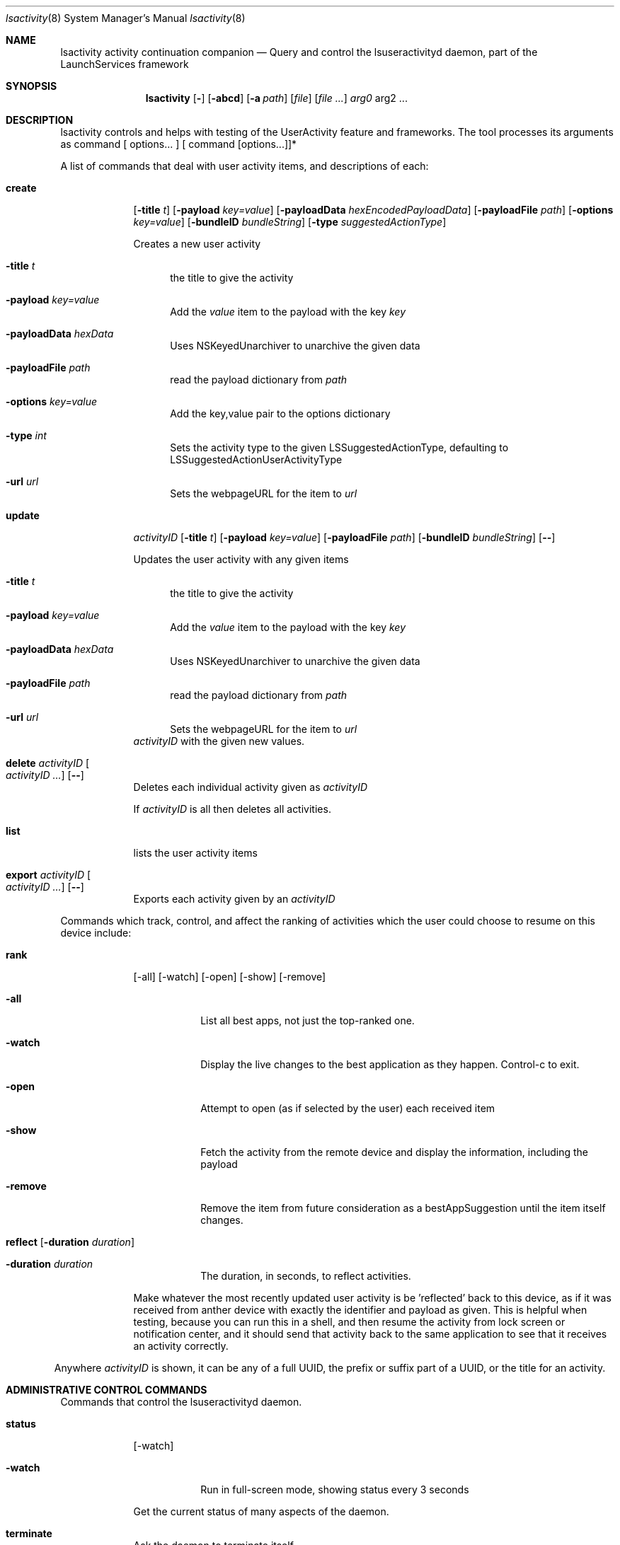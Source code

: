 .\"Modified from man(1) of FreeBSD, the NetBSD mdoc.template, and mdoc.samples.
.\"See Also:
.\"man mdoc.samples for a complete listing of options
.\"man mdoc for the short list of editing options
.\"/usr/share/misc/mdoc.template
.Dd 12/01/13               \" DATE
.Dt lsactivity 8      \" Program name and manual section number
.Os Darwin
.Sh NAME                 \" Section Header - required - don't modify 
.Nm lsactivity
.\" The following lines are read in generating the apropos(man -k) database. Use only key
.\" words here as the database is built based on the words here and in the .ND line. 
.Nm activity
.Nm continuation
.Nm companion
.\" Use .Nm macro to designate other names for the documented program.
.Nd Query and control the lsuseractivityd daemon, part of the LaunchServices framework
.Sh SYNOPSIS             \" Section Header - required - don't modify
.Nm
.Op Fl
.Op Fl abcd              \" [-abcd]
.Op Fl a Ar path         \" [-a path] 
.Op Ar file              \" [file]
.Op Ar                   \" [file ...]
.Ar arg0                 \" Underlined argument - use .Ar anywhere to underline
arg2 ...                 \" Arguments
.Sh DESCRIPTION          \" Section Header - required - don't modify
lsactivity controls and helps with testing of the UserActivity feature and frameworks.
The tool processes its arguments as command [ options... ] [ command [options...]]*
.Pp                      \" Inserts a space
A list of commands that deal with user activity items, and descriptions of each:
.Bl -tag -width -indent  \" Begins a tagged list
.It Cm create 
.Op Fl title Ar t 
.Op Fl payload Ar key=value
.Op Fl payloadData Ar hexEncodedPayloadData
.Op Fl payloadFile Ar path
.Op Fl options Ar key=value
.Op Fl bundleID Ar bundleString
.Op Fl type Ar suggestedActionType
.Pp
Creates a new user activity
.Bl -tag -width -in
.It Fl title Ar t
the title to give the activity
.It Fl payload Ar key=value
Add the 
.Ar value
item to the payload with the key
.Ar key
.It Fl payloadData Ar hexData
Uses NSKeyedUnarchiver to unarchive the given data
.It Fl payloadFile Ar path
read the payload dictionary from 
.Ar path
.It Fl options Ar key=value
Add the key,value pair to the options dictionary
.It Fl type Ar int
Sets the activity type to the given LSSuggestedActionType, defaulting to LSSuggestedActionUserActivityType
.It Fl url Ar url
Sets the webpageURL for the item to
.Ar url
.El
.It Cm update 
.Ar activityID
.Op Fl title Ar t
.Op Fl payload Ar key=value
.Op Fl payloadFile Ar path
.Op Fl bundleID Ar bundleString
.Op Fl -
.Pp
Updates the user activity with any given items
.Bl -tag -width -in
.It Fl title Ar t
the title to give the activity
.It Fl payload Ar key=value
Add the 
.Ar value
item to the payload with the key
.Ar key
.It Fl payloadData Ar hexData
Uses NSKeyedUnarchiver to unarchive the given data
.It Fl payloadFile Ar path
read the payload dictionary from 
.Ar path
.It Fl url Ar url
Sets the webpageURL for the item to
.Ar url
.El
.Ar activityID
with the given new values.
.It Cm delete Ar activityID Oo Ar activityID ... Oc Op Fl -
Deletes each individual activity given as 
.Ar activityID
.Pp
If 
.Ar activityID
is all then deletes all activities.
.It Cm list
lists the user activity items
.It Cm export Ar activityID Oo Ar activityID ... Oc Op Fl -
Exports each activity given by an 
.Ar activityID
.El                      \" Ends the list
.Pp
Commands which track, control, and affect the ranking of activities which the user could choose
to resume on this device include:
.Bl -tag -width -indent
.It Cm rank
.Op -all
.Op -watch
.Op -open
.Op -show
.Op -remove
.Bl -tag -width xxxxxxx
.It Fl all
List all best apps, not just the top-ranked one.
.It Fl watch
Display the live changes to the best application as they happen.  Control-c to exit.
.It Fl open
Attempt to open (as if selected by the user) each received item
.It Fl show
Fetch the activity from the remote device and display the information, including the payload
.It Fl remove
Remove the item from future consideration as a bestAppSuggestion until the item itself changes.
.El
.It Cm reflect [ Fl duration Ar duration ]
.Bl -tag -width -indent
.It Fl duration Ar duration
The duration, in seconds, to reflect activities.
.El
.Pp
.Bl -tag -width xxxxxxxx
Make whatever the most recently updated user activity is be 'reflected' back to this device, as if it was received from anther device with exactly the identifier and payload as given.  This is helpful when testing, because you can run this in a shell, and then resume the activity from lock screen or notification center, and it should send that activity back to the same application to see that it receives an activity correctly.
.Pp
.El
Anywhere 
.Ar activityID
is shown, it can be any of a full UUID, the prefix or suffix part of a UUID, or the title for an activity.
.El
.Sh ADMINISTRATIVE CONTROL COMMANDS
Commands that control the lsuseractivityd daemon.
.Bl -tag -width -indent
.It Cm status
.Op -watch
.Bl -tag -width XXXXXXX
.It Fl watch
Run in full-screen mode, showing status every 3 seconds 
.Pp
.El
.Bl -tag -width -indent
Get the current status of many aspects of the daemon.
.El
.Bl -tag -width -indent
.It Cm terminate
.Bl -tag -width -indent
Ask the daemon to terminate itself.
.El
.Bl -tag -width -indent
.It Cm reload
.Bl -tag -width -indent
Reload the daemon from its launchd plist (effectively killing the daemon)  Mac OS X only.
.El
.Bl -tag -width -indent
.It Cm restart
.Bl -tag -width -indent
Ase the daemon to restart.
.El
.El
.El
.Sh BLUETOOTH ADVERTISING CONTROL
Commands that directly change what this machine is advertising or display what is being received via the BTLE subsystem.
.Bl -tag -width -indent
.It advertiseBTLE [ -identifier Ar bundleidentifier ] [ -payload Ar key=value ] [ -payloadFile Ar path ] [ -options Ar key=value ] [ -url Ar url ]
.Bl -tag -width -indent
.It Fl identifier Ar bundleidentifier
Advertise the given bundle identifier
.It Fl payload Ar key=value
Add the key,value pair to the payload dictionary
.It Fl payloadFile Ar path
Read an entire payload from the file at
.Ar path
.It Fl options Ar key=value
Add the key,value pair to the options dictionary
.It Fl url Ar url
Add url to the set of resourceURLs in the payload being advertised
.El
.Pp
Change the current BTLE advertisement to be the given bundleID, with the given payload. If no payload is specified then small random payload will be created so that the advertisement differs from any previous one.
.It listenBTLE
.Pp
Listen for BTLE advertisements from other machines, and log a line each time a new item is seen.
.El
.Pp
.Sh MISCELLANEOUS
Miscellaneous commands for different things.
.Bl -tag -width -indent
.It showpayload Ar hex-string
.Bl -tag -width -indent
Decode the hex string as the data format the daemon stores each payload item and print out the resulting object(s).
.El
.Bl -tag -width XXXXXXXX
.It showbtlepayload Ar hex-string
.Bl -tag -width XXXXXXX
Decode the hex string as the data format a user activity item is encoded into when it is sent via BTLE between two devices.
.El
.Bl -tag -width XXXXXXXX
.It idle [ Fl duration Ar secondsToRun ] [ Fl statusInterval Ar secondsBetweenStatus ]
.Bl -tag -width XXXXXXXX
Run for up to 
.Ar secondsToRun
seconds, printing the idle state of the system every
.Ar
secondsBetweenStatus
seconds.  Also print the status whenever the kIOUserActivityNotifyName notify() fires.
.El
.El
.El

.\" .Sh ENVIRONMENT      \" May not be needed
.\" .Bl -tag -width "ENV_VAR_1" -indent \" ENV_VAR_1 is width of the string ENV_VAR_1
.\" .It Ev ENV_VAR_1
.\" Description of ENV_VAR_1
.\" .It Ev ENV_VAR_2
.\" Description of ENV_VAR_2
.\" .El                      
.\" .Sh DIAGNOSTICS       \" May not be needed
.\" .Bl -diag
.\" .It Diagnostic Tag
.\" Diagnostic informtion here.
.\" .It Diagnostic Tag
.\" Diagnostic informtion here.
.\" .El
.Sh SEE ALSO 
.\" List links in ascending order by section, alphabetically within a section.
.\" Please do not reference files that do not exist without filing a bug report
.Xr lsuseractivityd 8 
.\" .Sh BUGS              \" Document known, unremedied bugs 
.\" .Sh HISTORY           \" Document history if command behaves in a unique manner